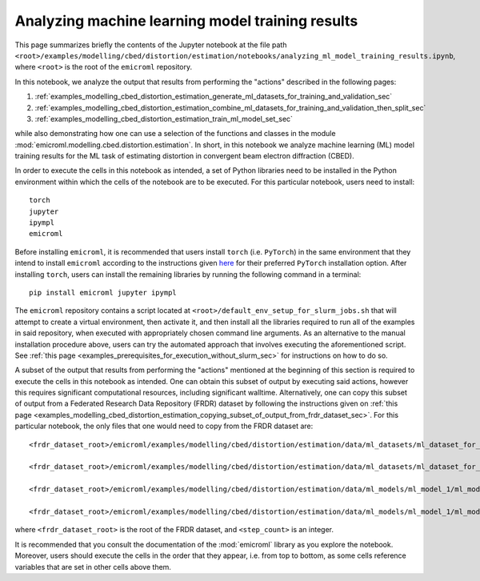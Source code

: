 .. _examples_modelling_cbed_distortion_estimation_analyzing_ml_model_training_results_sec:

Analyzing machine learning model training results
=================================================

This page summarizes briefly the contents of the Jupyter notebook at the file
path
``<root>/examples/modelling/cbed/distortion/estimation/notebooks/analyzing_ml_model_training_results.ipynb``,
where ``<root>`` is the root of the ``emicroml`` repository.

In this notebook, we analyze the output that results from performing the
"actions" described in the following pages:

1. :ref:`examples_modelling_cbed_distortion_estimation_generate_ml_datasets_for_training_and_validation_sec`
2. :ref:`examples_modelling_cbed_distortion_estimation_combine_ml_datasets_for_training_and_validation_then_split_sec`
3. :ref:`examples_modelling_cbed_distortion_estimation_train_ml_model_set_sec`

while also demonstrating how one can use a selection of the functions and
classes in the module :mod:`emicroml.modelling.cbed.distortion.estimation`. In
short, in this notebook we analyze machine learning (ML) model training results
for the ML task of estimating distortion in convergent beam electron diffraction
(CBED).

In order to execute the cells in this notebook as intended, a set of Python
libraries need to be installed in the Python environment within which the cells
of the notebook are to be executed. For this particular notebook, users need to
install::

  torch
  jupyter
  ipympl
  emicroml

Before installing ``emicroml``, it is recommended that users install ``torch``
(i.e. ``PyTorch``) in the same environment that they intend to install
``emicroml`` according to the instructions given `here
<https://pytorch.org/get-started/locally/>`_ for their preferred ``PyTorch``
installation option. After installing ``torch``, users can install the remaining
libraries by running the following command in a terminal::

  pip install emicroml jupyter ipympl

The ``emicroml`` repository contains a script located at
``<root>/default_env_setup_for_slurm_jobs.sh`` that will attempt to create a
virtual environment, then activate it, and then install all the libraries
required to run all of the examples in said repository, when executed with
appropriately chosen command line arguments. As an alternative to the manual
installation procedure above, users can try the automated approach that involves
executing the aforementioned script. See :ref:`this page
<examples_prerequisites_for_execution_without_slurm_sec>` for instructions on
how to do so.

A subset of the output that results from performing the "actions" mentioned at
the beginning of this section is required to execute the cells in this notebook
as intended. One can obtain this subset of output by executing said actions,
however this requires significant computational resources, including significant
walltime. Alternatively, one can copy this subset of output from a Federated
Research Data Repository (FRDR) dataset by following the instructions given on
:ref:`this page
<examples_modelling_cbed_distortion_estimation_copying_subset_of_output_from_frdr_dataset_sec>`.
For this particular notebook, the only files that one would need to copy from
the FRDR dataset are::

  <frdr_dataset_root>/emicroml/examples/modelling/cbed/distortion/estimation/data/ml_datasets/ml_dataset_for_training.h5

  <frdr_dataset_root>/emicroml/examples/modelling/cbed/distortion/estimation/data/ml_datasets/ml_dataset_for_validation.h5

  <frdr_dataset_root>/emicroml/examples/modelling/cbed/distortion/estimation/data/ml_models/ml_model_1/ml_model_training_summary_output_data.h5

  <frdr_dataset_root>/emicroml/examples/modelling/cbed/distortion/estimation/data/ml_models/ml_model_1/ml_model_at_lr_step_<step_count>.pth

where ``<frdr_dataset_root>`` is the root of the FRDR dataset, and
``<step_count>`` is an integer.

It is recommended that you consult the documentation of the :mod:`emicroml`
library as you explore the notebook. Moreover, users should execute the cells in
the order that they appear, i.e. from top to bottom, as some cells reference
variables that are set in other cells above them.
